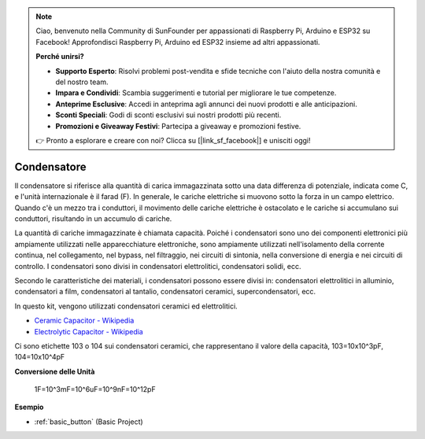 .. note::

    Ciao, benvenuto nella Community di SunFounder per appassionati di Raspberry Pi, Arduino e ESP32 su Facebook! Approfondisci Raspberry Pi, Arduino ed ESP32 insieme ad altri appassionati.

    **Perché unirsi?**

    - **Supporto Esperto**: Risolvi problemi post-vendita e sfide tecniche con l'aiuto della nostra comunità e del nostro team.
    - **Impara e Condividi**: Scambia suggerimenti e tutorial per migliorare le tue competenze.
    - **Anteprime Esclusive**: Accedi in anteprima agli annunci dei nuovi prodotti e alle anticipazioni.
    - **Sconti Speciali**: Godi di sconti esclusivi sui nostri prodotti più recenti.
    - **Promozioni e Giveaway Festivi**: Partecipa a giveaway e promozioni festive.

    👉 Pronto a esplorare e creare con noi? Clicca su [|link_sf_facebook|] e unisciti oggi!

.. _cpn_capacitor:

Condensatore
=================

.. image:: img/103_capacitor.png
.. image:: img/10uf_cap.png

Il condensatore si riferisce alla quantità di carica immagazzinata sotto una data differenza di potenziale, indicata come C, e l'unità internazionale è il farad (F). 
In generale, le cariche elettriche si muovono sotto la forza in un campo elettrico. Quando c'è un mezzo tra i conduttori, il movimento delle cariche elettriche è ostacolato e le cariche si accumulano sui conduttori, risultando in un accumulo di cariche. 

La quantità di cariche immagazzinate è chiamata capacità. Poiché i condensatori sono uno dei componenti elettronici più ampiamente utilizzati nelle apparecchiature elettroniche, sono ampiamente utilizzati nell'isolamento della corrente continua, nel collegamento, nel bypass, nel filtraggio, nei circuiti di sintonia, nella conversione di energia e nei circuiti di controllo. I condensatori sono divisi in condensatori elettrolitici, condensatori solidi, ecc.

Secondo le caratteristiche dei materiali, i condensatori possono essere divisi in: condensatori elettrolitici in alluminio, condensatori a film, condensatori al tantalio, condensatori ceramici, supercondensatori, ecc.

In questo kit, vengono utilizzati condensatori ceramici ed elettrolitici. 

* `Ceramic Capacitor - Wikipedia <https://en.wikipedia.org/wiki/Ceramic_capacitor>`_

* `Electrolytic Capacitor - Wikipedia <https://en.wikipedia.org/wiki/Electrolytic_capacitor>`_

Ci sono etichette 103 o 104 sui condensatori ceramici, che rappresentano il valore della capacità, 103=10x10^3pF, 104=10x10^4pF

**Conversione delle Unità**

    1F=10^3mF=10^6uF=10^9nF=10^12pF

**Esempio**

* :ref:`basic_button` (Basic Project)

